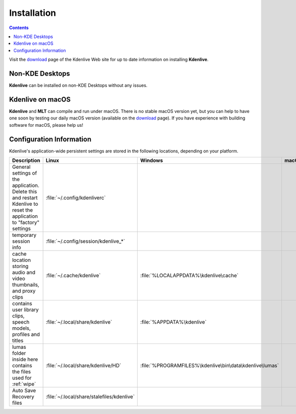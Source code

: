 .. meta::
   :description: How to install Kdenlive video editor
   :keywords: KDE, Kdenlive, install, Installation, documentation, user manual, video editor, open source, free, learn, easy


.. metadata-placeholder

   :authors: - Annew (https://userbase.kde.org/User:Annew)
             - Claus Christensen
             - Yuri Chornoivan
             - Simon Eugster <simon.eu@gmail.com>
             - Jean-Baptiste Mardelle <jb@kdenlive.org>
             - Ttguy (https://userbase.kde.org/User:Ttguy)
             - Vincent Pinon <vpinon@kde.org>
             - Sunab (https://userbase.kde.org/User:Sunab)
             - Jack (https://userbase.kde.org/User:Jack)
             - Roger (https://userbase.kde.org/User:Roger)
             - Xyquadrat (https://userbase.kde.org/User:Xyquadrat)
             - TheMickyRosen-Left (https://userbase.kde.org/User:TheMickyRosen-Left)
             - Carl Schwan <carl@carlschwan.eu>
             - Geolgar (https://userbase.kde.org/User:Geolgar)
             - Tenzen (https://userbase.kde.org/User:Tenzen)

   :license: Creative Commons License SA 4.0

.. _installation:

Installation
============

.. contents::

Visit the `download <https://kdenlive.org/download/>`_ page of the Kdenlive Web site for up to date information on installing **Kdenlive**.

Non-KDE Desktops
----------------

**Kdenlive** can be installed on non-KDE Desktops without any issues.

Kdenlive on macOS
-----------------

**Kdenlive** and **MLT** can compile and run under macOS. There is no stable macOS version yet, but you can help to have one soon by testing our daily macOS version (available on the `download <https://kdenlive.org/download/>`_ page). If you have experience with building software for macOS, please help us!

Configuration Information
-------------------------

Kdenlive's application-wide persistent settings are stored in the following locations, depending on your platform. 


.. list-table::
   :header-rows: 1

   * - Description
     - Linux
     - Windows
     - macOS
   * - General settings of the application. Delete this and restart Kdenlive to reset the application to "factory" settings
     - :file:`~/.config/kdenliverc`
     -
     -
   * - temporary session info
     - :file:`~/.config/session/kdenlive_*`
     -
     -
   * - cache location storing audio and video thumbnails, and proxy clips
     - :file:`~/.cache/kdenlive`
     - :file:`%LOCALAPPDATA%\kdenlive\cache`
     -
   * - contains user library clips, speech models, profiles and titles
     - :file:`~/.local/share/kdenlive`
     - :file:`%APPDATA%\kdenlive`
     -
   * - lumas folder inside here contains the files used for :ref:`wipe`
     - :file:`~/.local/share/kdenlive/HD`
     - :file:`%PROGRAMFILES%\kdenlive\bin\data\kdenlive\lumas`
     -
   * - Auto Save Recovery files
     - :file:`~/.local/share/stalefiles/kdenlive`
     -
     -


